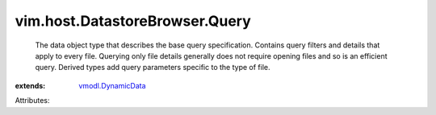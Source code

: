 .. _vmodl.DynamicData: ../../../vmodl/DynamicData.rst


vim.host.DatastoreBrowser.Query
===============================
  The data object type that describes the base query specification. Contains query filters and details that apply to every file. Querying only file details generally does not require opening files and so is an efficient query. Derived types add query parameters specific to the type of file.
:extends: vmodl.DynamicData_

Attributes:
